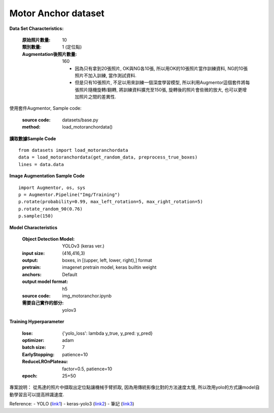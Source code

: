Motor Anchor dataset
---------------------------

**Data Set Characteristics:**

    :原始照片數量: 10
        
    :類別數量: 1 (定位點)
    
    :Augmentation後照片數量: 160
    
        - 因為只有拿到20張照片, OK與NG各10張, 所以用OK的10張照片當作訓練資料, NG的10張照片不加入訓練, 當作測試資料.
        
        - 但是只有10張照片, 不足以用來訓練一個深度學習模型, 所以利用Augmentor這個套件將每張照片隨機旋轉/翻轉, 將訓練資料擴充至150張, 旋轉後的照片會些微的放大, 也可以更增加照片之間的差異性.

使用套件Augmentor, Sample code:
    
    :source code: datasets/base.py
    
    :method: load_motoranchordata()    


**讀取數據Sample Code**

::

    from datasets import load_motoranchordata
    data = load_motoranchordata(get_random_data, preprocess_true_boxes)
    lines = data.data
    
**Image Augmentation Sample Code**

::

    import Augmentor, os, sys
    p = Augmentor.Pipeline("Img/Training")
    p.rotate(probability=0.99, max_left_rotation=5, max_right_rotation=5)
    p.rotate_random_90(0.76)
    p.sample(150)


**Model Characteristics**

    :Object Detection Model: YOLOv3 (keras ver.)
    
    :input size: (416,416,3)
    
    :output: boxes, in [(upper, left, lower, right),] format
    
    :pretrain: imagenet pretrain model, keras builtin weight
    
    :anchors: Default
    
    :output model format: h5
    
    :source code: img_motoranchor.ipynb
    
    :需要自己實作的部分: yolov3

**Training Hyperparameter**  

    :lose: {'yolo_loss': lambda y_true, y_pred: y_pred}
    
    :optimizer: adam
    
    :batch size: 7
    
    :EarlyStopping: patience=10
    
    :ReduceLROnPlateau: factor=0.5, patience=10
    
    :epoch: 25+50



專案說明：
從馬達的照片中擷取出定位點讓機械手臂抓取, 因為用傳統影像比對的方法速度太慢, 所以改用yolo的方式讓model自動學習且可以提高辨識速度. 

..  image:: img/motoranchor.jpg
    :height: 400
    :width: 400


Reference: 
- YOLO (`link1`_)
- keras-yolo3 (`link2`_)
- 筆記 (`link3`_)


.. _link1: https://pjreddie.com/darknet/yolo/
.. _link2: https://github.com/qqwweee/keras-yolo3
.. _link3: https://hackmd.io/@JHSU/r1-gN6OlH

